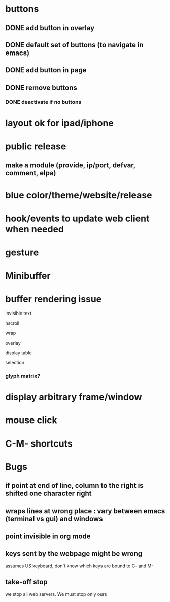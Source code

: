 * buttons
** DONE add button in overlay
** DONE default set of buttons (to navigate in emacs)
** DONE add button in page
** DONE remove buttons
*** DONE deactivate if no buttons		
* layout ok for ipad/iphone
* public release
** make a module (provide, ip/port, defvar, comment, elpa)
* blue color/theme/website/release

* hook/events to update web client when needed
* gesture
* Minibuffer

* buffer rendering issue
**** invisible text
**** hscroll
**** wrap
**** overlay
**** display table
**** selection
*** glyph matrix?
* display arbitrary frame/window
* mouse click
* C-M- shortcuts

* Bugs
** if point at end of line, column to the right is shifted one character right
** wraps lines at wrong place : vary between emacs (terminal vs gui) and windows
** point invisible in org mode
** keys sent by the webpage might be wrong
   assumes US keyboard, don't know which keys are bound to C- and M-
** take-off stop
   we stop all web servers. We must stop only ours
